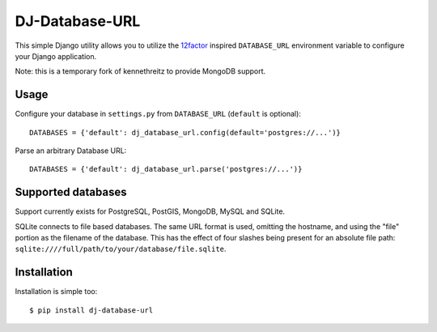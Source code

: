 DJ-Database-URL
~~~~~~~~~~~~~~~

.. image:: https://secure.travis-ci.org/kennethreitz/dj-database-url.png?branch=master
   :target: http://travis-ci.org/kennethreitz/dj-database-url

This simple Django utility allows you to utilize the
`12factor <http://www.12factor.net/backing-services>`_ inspired
``DATABASE_URL`` environment variable to configure your Django application.

Note: this is a temporary fork of kennethreitz to provide MongoDB support.


Usage
-----

Configure your database in ``settings.py`` from ``DATABASE_URL`` 
(``default`` is optional)::

    DATABASES = {'default': dj_database_url.config(default='postgres://...')} 

Parse an arbitrary Database URL::

    DATABASES = {'default': dj_database_url.parse('postgres://...')}

Supported databases
-------------------

Support currently exists for PostgreSQL, PostGIS, MongoDB, MySQL and SQLite.

SQLite connects to file based databases. The same URL format is used, omitting
the hostname, and using the "file" portion as the filename of the database.
This has the effect of four slashes being present for an absolute file path:
``sqlite:////full/path/to/your/database/file.sqlite``.

Installation
------------

Installation is simple too::

    $ pip install dj-database-url
